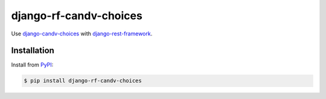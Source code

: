 django-rf-candv-choices
=======================

|pypi_package| |pypi_downloads| |python_versions| |license|


Use `django-candv-choices`_ with `django-rest-framework`_.


Installation
------------

Install from `PyPI <https://pypi.python.org/pypi/django-rf-candv-choices>`_:

.. code-block:: bash

    $ pip install django-rf-candv-choices



.. |pypi_package| image:: http://img.shields.io/pypi/v/django-rf-candv-choices.svg?style=flat
   :target: http://badge.fury.io/py/django-rf-candv-choices/
   :alt: Version of PyPI package

.. |pypi_downloads| image:: http://img.shields.io/pypi/dm/django-rf-candv-choices.svg?style=flat
   :target: https://crate.io/packages/django-rf-candv-choices/
   :alt: Number of downloads of PyPI package

.. |python_versions| image:: https://img.shields.io/badge/Python-2.7,3.4-brightgreen.svg?style=flat
   :alt: Supported versions of Python

.. |license| image:: https://img.shields.io/badge/license-LGPLv3-blue.svg?style=flat
   :target: https://github.com/oblalex/django-rf-candv-choices/blob/master/LICENSE
   :alt: Package license


.. _django-candv-choices: https://github.com/oblalex/django-candv-choices
.. _django-rest-framework: http://www.django-rest-framework.org
